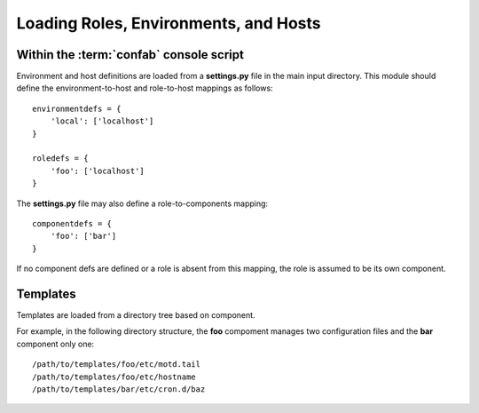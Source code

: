 .. _loading:


Loading Roles, Environments, and Hosts
======================================

Within the :term:`confab` console script
----------------------------------------

Environment and host definitions are loaded from a **settings.py** file in the
main input directory.  This module should define the environment-to-host and
role-to-host mappings as follows::

    environmentdefs = {
        'local': ['localhost']
    }

    roledefs = {
        'foo': ['localhost']
    }

The **settings.py** file may also define a role-to-components mapping::

    componentdefs = {
        'foo': ['bar']
    }

If no component defs are defined or a role is absent from this mapping, the role
is assumed to be its own component.

Templates
---------

Templates are loaded from a directory tree based on component.

For example, in the following directory structure, the **foo** compoment manages
two configuration files and the **bar** component only one::

        /path/to/templates/foo/etc/motd.tail
        /path/to/templates/foo/etc/hostname
        /path/to/templates/bar/etc/cron.d/baz

